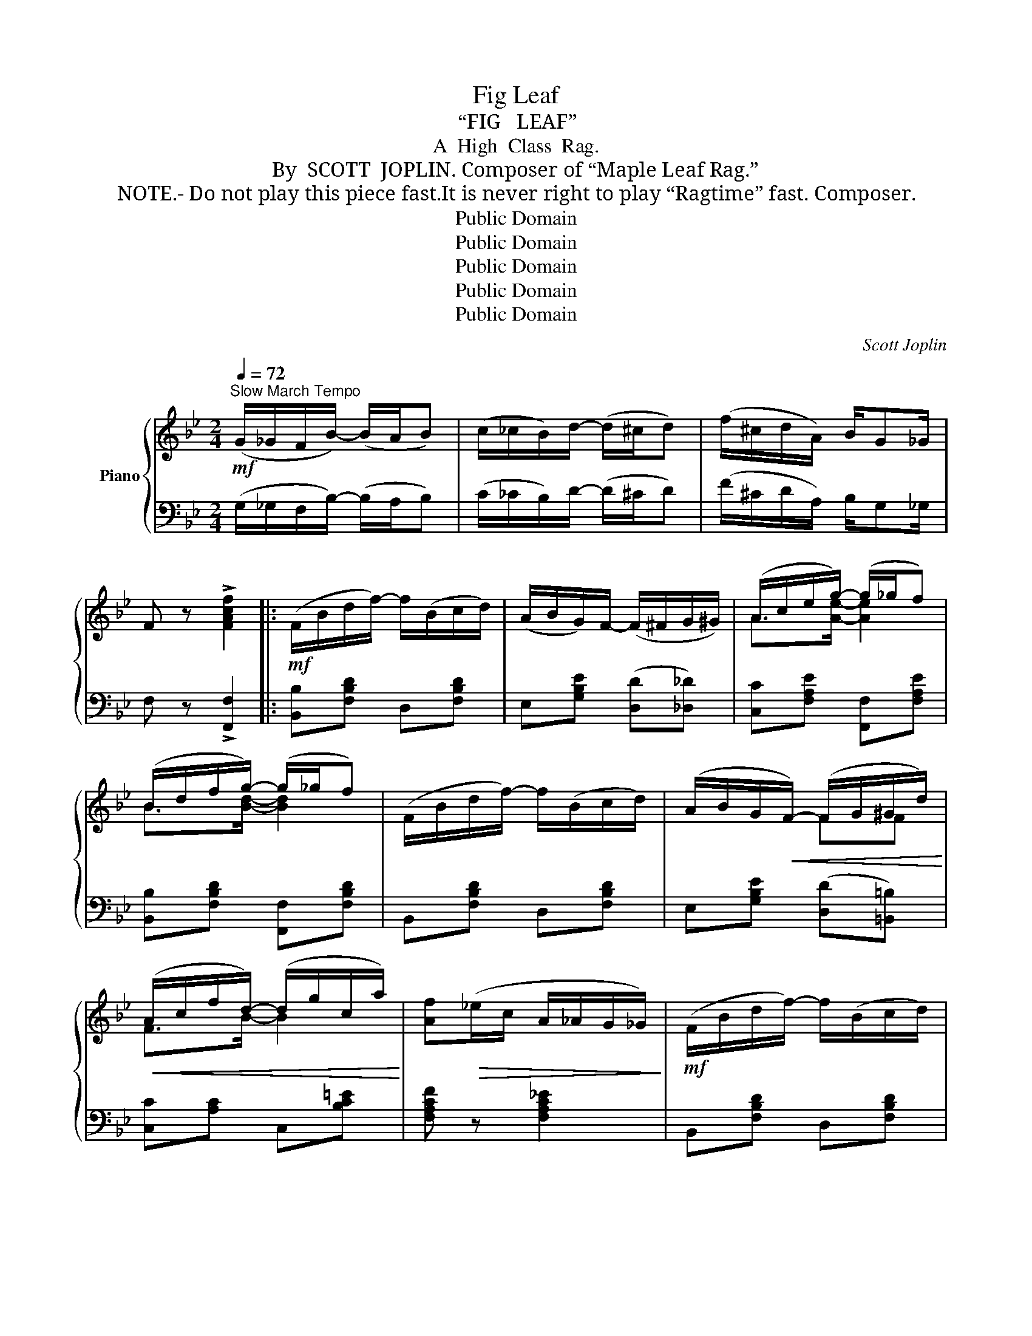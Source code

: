 X:1
T:Fig Leaf
T:“FIG   LEAF”
T:A  High  Class  Rag.
T:By  SCOTT  JOPLIN. Composer of “Maple Leaf Rag.”
T: NOTE.- Do not play this piece fast.It is never right to play “Ragtime” fast. Composer.
T:Public Domain
T:Public Domain
T:Public Domain
T:Public Domain
T:Public Domain
C:Scott Joplin
Z:Public Domain
%%score { ( 1 3 ) | ( 2 4 ) }
L:1/8
Q:1/4=72
M:2/4
K:Bb
V:1 treble nm="Piano"
V:3 treble 
V:2 bass 
V:4 bass 
V:1
!mf!"^Slow March Tempo" (G/_G/F/B/-) (B/A/B) | (c/_c/B/)d/- (d/^c/d) | (f/^c/d/A/) B/G_G/ | %3
 F z !>![FAcf]2 |:!mf! (F/B/d/f/-) f/(B/c/d/) | (A/B/G/)F/- (F/^F/G/^G/) | (A/c/e/g/-) (g/_g/f) | %7
 (B/d/f/g/-) (g/_g/f) | (F/B/d/f/-) f/(B/c/d/) | (A/B/G/!<(!F/-) (F/G/^G/d/)!<)! | %10
!<(! (A/c/f/d/-) (d/g/c/a/)!<)! | [Af]!>(!(_e/c/ A/_A/G/_G/)!>)! |!mf! (F/B/d/f/-) f/(B/c/d/) | %13
 (A/B/G/F/-) F/(^F/G/^G/) | (A/c/e/g/-) (g/_g/f) | (B/d/f/g/-)!<(! (g/_g/f)!<)! | %16
!f! [Gc]>[ceg]- [cegc'][ebe'] | [dbd']/[Bdb][G=Bg]/- g/f/d | d/cf/- f/d/c |1 %19
!>(! ([DB]2 [_EF]2)!>)! :|2 [DB]2- [DB][Ff] |:!f! ([fa]/[gb]/[ac']/[fa]/) [ce]/[eg][df]/- | %22
 ([df]/[^c=e]/[df]/[Bd]/-) [Bd]F | ([Ac]/[Bd]/[ce]/[Ac]/) G/AG/- | (([CG]2 [DF]))[Ff] | %25
 ([fa]/[gb]/[ac']/[fa]/) [ce]/[eg][df]/- | ([df]/[^c=e]/[df]/[Bd]/-) [Bd]/(b/c'/^c'/) | %27
 (d'/=e'/^f'/!8va(!d''/ c''/b'/a'/d''/ | g')!8va)!([Gg]/[_G_g]/ [Ff])f | %29
 ([fa]/[gb]/[ac']/[fa]/) [ce]/[eg][df]/- | ([df]/[^c=e]/[df]/[Bd]/-) [Bd]F | %31
 ([Ac]/[Bd]/[ce]/[Ac]/) (G/A)G/ | [D^F]2- [DF]D | (E/F/G/B/-) (B/c/d) | (e/f/g/b/-) (b/c'/d') | %35
 ([Fd]/[DB][EAc]/-) c/d/c |1 [DFB]f/f/ [fg][f^g] :|2 ([DFB]2 [_EF]2) || %38
!mf! (F/B/d/f/- f/)(B/c/d/) | (A/B/G/F/-) (F/^F/G/^G/) | (A/c/e/g/-) (g/_g/f) | %41
 (B/d/f/g/-) (g/_g/f) | (F/B/d/f/-) f/(B/c/d/) | (A/B/G/F/-)!<(! (F/G/^G/d/)!<)! | %44
!<(! (A/c/f/d/-) (d/g/c/!<)!a/) | [Af]!>(!(_e/c/ A/_A/G/_G/)!>)! |!mf! (F/B/d/f/-) f/(B/c/d/) | %47
 (A/B/G/F/-) (F/^F/G/^G/) | (A/c/e/g/-) (g/_g/f) | (B/d/f/g/-)!<(! (g/_g/f)!<)! | %50
!f! [Gc]>[ceg]- [cegc'][ebe'] | [dbd']/[Bdb][G=Bg]/- g/f/d | d/cf/- f/d/c | [DFB]2 [Bdfb] z |: %54
[K:Eb]!p! ([DGd]/[EGe]/[CEGc]/[B,EGB]/-) ([B,EGB]/[^F=A^f]/[GBg]/[Bb]/) | %55
 ([dgd']/[ege']/[cegc']/[Begb]/-) ([Begb]/[^f=a^f']/[gbg']/[=f_a=f']/-) | %56
 [faf']/[ee']/[cc']/[ee']/- [ee']/[Ff]/[^F^f]/[Gg]/- | g/[Be]/^f [=Fd=f]2 | %58
 ([DGd]/[EGe]/[CEGc]/[B,EGB]/-) ([B,EGB]/[^F=A^f]/[GBg]/[Bb]/) | %59
 ([dgd']/[ege']/[cegc']/[Begb]/-!<(! [Begb])[cgbc']!<)! | %60
!<(! [dgbd']/[gg']/!8va(![bb']/!<)![d'd'']/!<(! [e'e'']/[^g^g']/[=a=a']/!<)![d'd'']/!8va)! | %61
 ([gg']/d'/b/g/)!>(! d[D_Ad]!>)! | %62
!p! ([DGd]/[EGe]/[CEGc]/)[B,EGB]/- [B,EGB]/([^F=A^f]/[GBg]/[Bb]/) | %63
 ([dgd']/[ege']/[cegc']/[Begb]/-) [Begb]/!<(![^f=a^f']/[gbg']/[bb']/-!<)! | %64
!<(! [bb']/[gg']/[=e=e']/!<)![_d_d']/- [dd']/[cc']/!mf![=B=b]/[cc']/- | %65
 [cc']/([_d_d']/[cc']/[=B=b]/ [cc']2) | (_g'/d'/e'/c'/ [ce_g=a]) z | (_g/d/e/c/) [CE=A]2 | %68
 [B,EB]/[CEc][C=EB]/- (B/_A/G) |1 (G/E/)F [G,B,E]B :|2 (G/E/)F [G,B,E] z |: %71
!mf!{c^c} d([Bdfb]/[=A=a]/ [Bdfb]/[Aa]/[Bdfb]/[Aa]/) | [Bdfb]/[cc'][Bdfb]/- [Bdfb]2 | %73
{cd} e([Begb]/[=A=a]/ [Begb]/[Aa]/[Begb]/[Aa]/) | [Begb]/[cc'][Begb]/- [Begb]2 | %75
{a=a} b([B_db]/[=A=a]/ [Bdb]/[d_f_d']/[_ce_c']/[Bdb]/) | [B_db]/[_A_c_a][Acea]/- [Acea]2 | %77
{EF} _G([Ge_g]/[Aa]/ [=Aef=a]/[^G^g]/[Aefa]) | [Bdfb][Bb]/[Bb]/ [Bb] z | %79
{c^c} d([Bdfb]/[=A=a]/ [Bdfb]/[Aa]/[Bdfb]/[Aa]/) | [Bdfb]/[cc'][Bdfb]/- [Bdfb]2 | %81
{cd} e([Begb]/[=A=a]/ [Begb]/[Aa]/[Begb]/[Aa]/) | [Begb]/[cc'][Begb]/- [Begb][B,D_A] | %83
!mp! [B,EG]/[B,EG][=B,FG]/- [B,FG][_B,FG] | [B,=EG][B,EG] (G<F) | [_A,EF]/[A,EF]([A,DF]/- FB) |1 %86
 [G,B,E]!^!B/!^!B/ !^!B z :|2 [G,B,E]2 [EGBe] z!fine! |] %88
V:2
 (G,/_G,/F,/B,/-) (B,/A,/B,) | (C/_C/B,/)D/- (D/^C/D) | (F/^C/D/A,/) B,/G,_G,/ | %3
 F, z !>![F,,F,]2 |: [B,,B,][F,B,D] D,[F,B,D] | E,[G,B,E] ([D,D][_D,_D]) | %6
 [C,C][F,A,E] [F,,F,][F,A,E] | [B,,B,][F,B,D] [F,,F,][F,B,D] | B,,[F,B,D] D,[F,B,D] | %9
 E,[G,B,E] ([D,D][=B,,=B,]) | [C,C][A,C] C,[B,C=E] | [F,A,CF] z [F,A,C_E]2 | B,,[F,B,D] D,[F,B,D] | %13
 E,[G,B,E] ([D,D][_D,_D]) | [C,C][F,A,E] [F,,F,][F,A,E] | [B,,B,][F,B,D] [B,,B,][=B,,=B,] | %16
 [C,C][G,CE] [E,,E,][_G,,_G,] | [F,,F,][F,B,D] [G,,G,][G,=B,] | C,[G,_B,C] F,,[F,A,] |1 %19
 (B,2 F,2) :|2 [B,,B,]F, B,, z |: [C,C][F,A,E] F,,[F,A,E] | B,,[F,B,D] F,,[F,B,D] | %23
 F,,[F,A,E] F,,[F,A,] | (B,,/^C,/=E,/G,/ B,) z | C,[F,A,E] F,,[F,A,E] | B,,[F,B,D] FE | %27
[K:treble] [D^FAc]2 [Acd^f][cdfa] | [Bdg][K:bass]([G,,G,]/[_G,,_G,]/ [F,,F,]) z | %29
 C,[F,A,E] F,,[F,A,E] | B,,[F,B,D] F,,[F,B,D] | [F,A,]2 [E,A,]2 | A,2- A, D, | %33
 (C,/D,/E,/G,/-) (G,/_G,/F,) | (C/D/E/G/-) (G/_G/F) | F,,[F,B,] F,,[F,A,] |1 %36
 [B,,B,] z ([B,,B,][=B,,=B,]) :|2 (B,2 F,2) || [B,,B,][F,B,D] D,[F,B,D] | %39
 E,[G,B,E] ([D,D][_D,_D]) | [C,C][F,A,E] [F,,F,][F,A,E] | [B,,B,][F,B,D] [F,,F,][F,B,D] | %42
 B,,[F,B,D] D,[F,B,D] | E,[G,B,E] ([D,D][=B,,=B,]) | [C,C][A,C] C,[B,C=E] | [F,A,CF] z [F,A,C_E]2 | %46
 B,,[F,B,D] D,[F,B,D] | E,[G,B,E] ([D,D][_D,_D]) | [C,C][F,A,E] [F,,F,][F,A,E] | %49
 [B,,B,][F,B,D] [B,,B,][=B,,=B,] | [C,C][G,CE] [E,,E,][_G,,_G,] | [F,,F,][F,B,D] [G,,G,][G,=B,] | %52
 C,[G,_B,C] F,,[F,A,] | [B,,B,]F, B,, z |:[K:Eb]"^legato." ([E,,E,]G,,B,,E,) | ([E,,E,]G,B,E) | %56
 [A,,A,][A,CEF] [A,,A,][=A,,=A,] | ([B,,B,][=A,,=A,] [_A,,_A,][B,,,B,,]) | ([E,,E,]G,,B,,E,) | %59
 ([E,,E,]G,B,[E,E]) | [D,D][B,DG] [^F,,^F,][CD^F] | [G,,G,][B,DG]- [B,DG][B,,B,] | %62
 ([E,,E,]G,,B,,E,) | ([E,,E,]G,B,E) | [=E,,=E,][B,C=E] [C,,C,][B,CE] | %65
 [F,,F,][A,CF] [A,,A,][A,CF] |[K:treble] [=Ace_g] z (_G/D/E/C/) |[K:bass] [=A,CE_G] z _G,2 | %68
 (=G,2 C,2) |1 [C,,C,][B,,,B,,] [E,,E,] z :|2 [C,,C,][B,,,B,,] [E,,E,]!^![B,,,B,,] |: %71
 [F,,F,][A,B,D] [B,,,B,,][A,B,D] | [F,,F,][A,B,D] ([F,,F,]/[B,,B,]/[=A,,=A,]/[_A,,_A,]/) | %73
 [G,,G,][G,B,E] [E,,E,][G,B,E] | [G,,G,][G,B,E] ([E,,E,]/[D,,D,]/[E,,E,]/[F,,F,]/) | %75
 [_G,,_G,][G,B,_D] [=G,,=G,][E,G,B,D] | %76
 [_A,,_A,][E,A,_C] ([_C,,_C,]/[=C,,=C,]/[_D,,_D,]/[=D,,=D,]/) | [E,,E,][_G,B,E] [_C,,_C,]2 | %78
 [B,,,B,,] z z !^![B,,,B,,] | [F,,F,][A,B,D] [B,,,B,,][A,B,D] | %80
 [F,,F,][A,B,D] ([F,,F,]/[B,,B,]/[=A,,=A,]/[_A,,_A,]/) | [G,,G,][G,B,E] [E,,E,][G,B,E] | %82
 [E,,E,][G,B,E] [G,B,E][B,,,B,,] | [E,,E,]/[E,,E,][D,,D,]/- [D,,D,][_D,,_D,] | %84
 [C,,C,][C,,C,] [C,,C,]2 | [_C,,_C,]/[C,,C,][B,,,B,,]/- [B,,,B,,]2 |1 [E,,E,] z z !^![B,,,B,,] :|2 %87
 [E,,E,]B,, E,, z |] %88
V:3
 x4 | x4 | x4 | x4 |: x4 | x4 | A>[Ae]- [Ae]2 | B>[Bd]- [Bd]2 | x4 | x2 FF | F>B- B2 | x4 | x4 | %13
 x4 | A>[Ae]- [Ae]2 | B>[Bd]- [Bd][_Ad] | f/ec'/- x x | x2 [GB][F=B] | [=E_B]>[FA]- [FA][_EA] |1 %19
 x4 :|2 x4 |: x4 | x4 | x2 E>^C- | x4 | x4 | x4 | x3/2!8va(! x5/2 | x!8va)! x3 | x4 | x4 | %31
 x2 (C<^C) | x4 | x4 | x4 | x2 [EA][EA] |1 x4 :|2 x4 || x4 | x4 | A>[Ae]- [Ae]2 | B>[Bd]- [Bd]2 | %42
 x4 | x2 FF | F>B- B2 | x4 | x4 | x4 | A>[A-e] [Ae]2 | B>[Bd]- [Bd][_Ad] | f/ec'/- x2 | %51
 x2 [GB][F=B] | [=E_B]>[FA]- [FA][_EA] | x4 |:[K:Eb] x4 | x4 | x4 | G[^Fce] (BA) | x4 | x4 | %60
 x!8va(! x3!8va)! | x4 | x4 | x4 | x4 | x4 | x4 | x4 | x2 [CE][B,=E] |1 [=A,_E][_A,D] x2 :|2 %70
 [=A,_E][_A,D] x x |: x4 | x4 | x4 | x4 | x4 | x4 | x4 | x4 | x4 | x4 | x4 | x4 | x4 | %84
 x2 [=A,_E]2 | x2 [A,D]2 |1 x4 :|2 x4 |] %88
V:4
 x4 | x4 | x4 | x4 |: x4 | x4 | x4 | x4 | x4 | x4 | x4 | x4 | x4 | x4 | x4 | x4 | x4 | x4 | x4 |1 %19
 (B,,/D,/E,/=E,/) (F,/^F,/G,/A,/) :|2 x4 |: x4 | x4 | x4 | x4 | x4 | x4 |[K:treble] x4 | %28
 x[K:bass] x3 | x4 | x4 | x4 | D,{/^G,,}A,,D,, D, | x4 | x4 | x4 |1 x4 :|2 %37
 (B,,/D,/E,/=E,/) (F,/^F,/G,/A,/) || x4 | x4 | x4 | x4 | x4 | x4 | x4 | x4 | x4 | x4 | x4 | x4 | %50
 x4 | x4 | x4 | x4 |:[K:Eb] x4 | x4 | x4 | x4 | x4 | x4 | x4 | x4 | x4 | x4 | x4 | x4 | %66
[K:treble] x4 |[K:bass] x4 | x4 |1 x4 :|2 x4 |: x4 | x4 | x4 | x4 | x4 | x4 | x4 | x4 | x4 | x4 | %81
 x4 | x4 | x4 | x4 | x4 |1 x4 :|2 x4 |] %88

